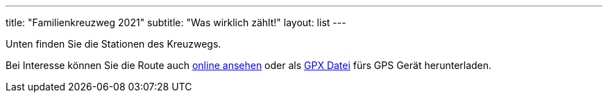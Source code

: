 ---
title: "Familienkreuzweg 2021"
subtitle: "Was wirklich zählt!"
layout: list
---

Unten finden Sie die Stationen des Kreuzwegs.

++++
<figure class="banner">
 <object style="width:100%" data="map.svg" type="image/svg+xml">
 </object>
</figure>
++++

Bei Interesse können Sie die Route auch link:/21/r[online ansehen] oder als link:/21/route.gpx[GPX Datei] fürs GPS Gerät herunterladen.

